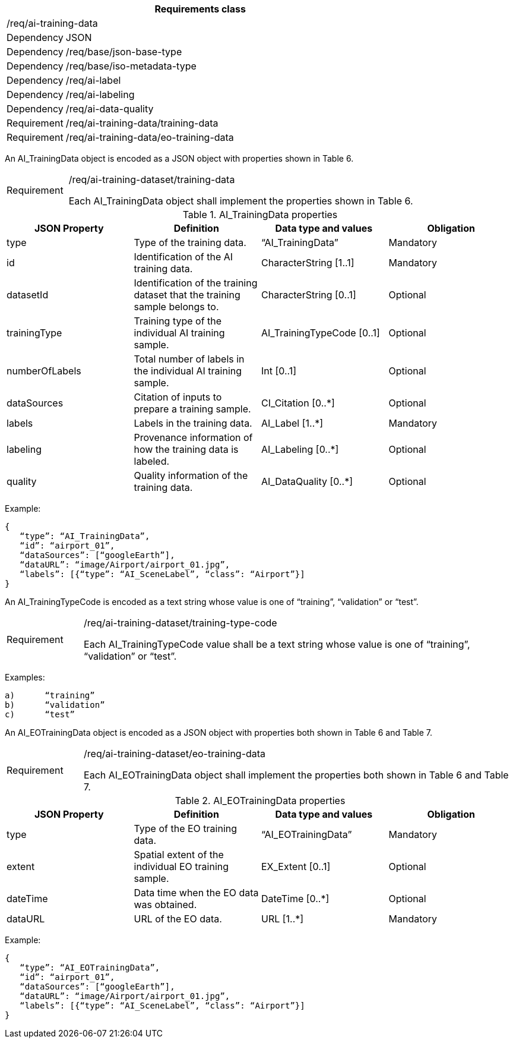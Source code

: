 [width="100%",cols="15%,85%",options="header",]
|===
2+|*Requirements class* 
2+|/req/ai-training-data
|Dependency |JSON
|Dependency |/req/base/json-base-type
|Dependency |/req/base/iso-metadata-type
|Dependency |/req/ai-label
|Dependency |/req/ai-labeling
|Dependency |/req/ai-data-quality
|Requirement |/req/ai-training-data/training-data
|Requirement |/req/ai-training-data/eo-training-data
|===

An AI_TrainingData object is encoded as a JSON object with properties shown in Table 6.

[width="100%",cols="15%,85%",]
|===
|Requirement |/req/ai-training-dataset/training-data

Each AI_TrainingData object shall implement the properties shown in Table 6.
|===

.AI_TrainingData properties
[width="100%",cols="25%,25%,25%,25%",options="header",]
|===
|JSON Property |Definition |Data type and values |Obligation
|type |Type of the training data. |“AI_TrainingData” |Mandatory
|id |Identification of the AI training data. |CharacterString [1..1] |Mandatory
|datasetId |Identification of the training dataset that the training sample belongs to. |CharacterString [0..1] |Optional
|trainingType |Training type of the individual AI training sample. |AI_TrainingTypeCode [0..1] |Optional
|numberOfLabels |Total number of labels in the individual AI training sample. |Int [0..1] |Optional
|dataSources |Citation of inputs to prepare a training sample. |CI_Citation [0..*] |Optional
|labels |Labels in the training data. |AI_Label [1..*] |Mandatory
|labeling |Provenance information of how the training data is labeled. |AI_Labeling [0..*] |Optional
|quality |Quality information of the training data. |AI_DataQuality [0..*] |Optional
|===

Example:

 {
    “type”: “AI_TrainingData”,
    “id”: “airport_01”,
    “dataSources”: [“googleEarth”],
    “dataURL”: “image/Airport/airport_01.jpg”,
    “labels”: [{“type”: “AI_SceneLabel”, “class”: “Airport”}]
 }

An AI_TrainingTypeCode is encoded as a text string whose value is one of “training”, “validation” or “test”.

[width="100%",cols="15%,85%",]
|===
|Requirement |/req/ai-training-dataset/training-type-code

Each AI_TrainingTypeCode value shall be a text string whose value is one of “training”, “validation” or “test”.
|===

Examples:

 a)	“training” 
 b)	“validation”
 c)	“test” 

An AI_EOTrainingData object is encoded as a JSON object with properties both shown in Table 6 and Table 7.

[width="100%",cols="15%,85%",]
|===
|Requirement |/req/ai-training-dataset/eo-training-data

Each AI_EOTrainingData object shall implement the properties both shown in Table 6 and Table 7.
|===

.AI_EOTrainingData properties
[width="100%",cols="25%,25%,25%,25%",options="header",]
|===
|JSON Property |Definition |Data type and values |Obligation
|type |Type of the EO training data. |“AI_EOTrainingData” |Mandatory
|extent |Spatial extent of the individual EO training sample. |EX_Extent [0..1] |Optional
|dateTime |Data time when the EO data was obtained. |DateTime [0..*] |Optional
|dataURL |URL of the EO data. |URL [1..*] |Mandatory
|===

Example:

 {
    “type”: “AI_EOTrainingData”,
    “id”: “airport_01”,
    “dataSources”: [“googleEarth”],
    “dataURL”: “image/Airport/airport_01.jpg”,
    “labels”: [{“type”: “AI_SceneLabel”, “class”: “Airport”}]
 }